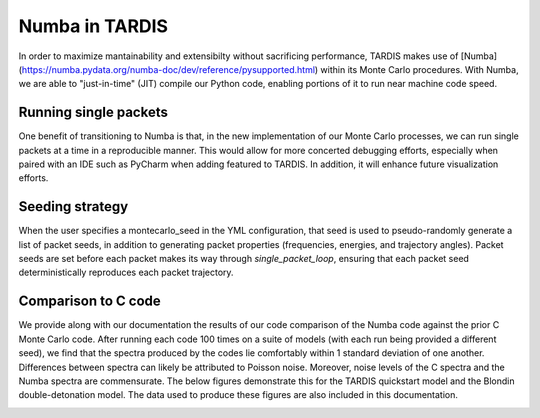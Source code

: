 ****************
Numba in TARDIS
****************
In order to maximize mantainability and extensibilty without sacrificing
performance, TARDIS makes use of [Numba](https://numba.pydata.org/numba-doc/dev/reference/pysupported.html)
within its Monte Carlo procedures. With Numba, we are able to "just-in-time" (JIT)
compile our Python code, enabling portions of it to run near machine code speed.


Running single packets
=======================
One benefit of transitioning to Numba is that, in the new implementation of
our Monte Carlo processes, we can run single packets at a time in a
reproducible manner. This would allow for more concerted debugging efforts,
especially when paired with an IDE such as PyCharm when adding featured to
TARDIS. In addition, it will enhance future visualization efforts.

Seeding strategy
=================
When the user specifies a montecarlo_seed in the YML configuration, that seed
is used to pseudo-randomly generate a list of packet seeds, in addition to
generating packet properties (frequencies, energies, and trajectory angles).
Packet seeds are set before each packet makes its way through `single_packet_loop`,
ensuring that each packet seed deterministically reproduces each packet trajectory.

Comparison to C code
======================
We provide along with our documentation the results of our code comparison of
the Numba code against the prior C Monte Carlo code. After running each code 100
times on a suite of models (with each run being provided a different seed), we
find that the spectra produced by the codes lie comfortably within 1 standard
deviation of one another. Differences between spectra can likely be attributed
to Poisson noise. Moreover, noise levels of the C spectra and the Numba spectra
are commensurate. The below figures demonstrate this for the TARDIS quickstart
model and the Blondin double-detonation model. The data used to produce these
figures are also included in this documentation.

.. image:: ../../graphics/numba_comparison_real_quickstart.png

.. image:: ../../graphics/numba_comparison_virtual_quickstart.png


